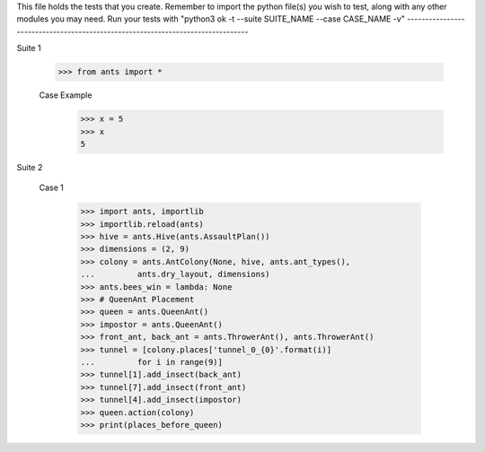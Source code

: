 This file holds the tests that you create. Remember to import the python file(s)
you wish to test, along with any other modules you may need.
Run your tests with "python3 ok -t --suite SUITE_NAME --case CASE_NAME -v"
--------------------------------------------------------------------------------

Suite 1

	>>> from ants import *

	Case Example
		>>> x = 5
		>>> x
		5


Suite 2

		Case 1

				>>> import ants, importlib
				>>> importlib.reload(ants)
				>>> hive = ants.Hive(ants.AssaultPlan())
				>>> dimensions = (2, 9)
				>>> colony = ants.AntColony(None, hive, ants.ant_types(),
				...         ants.dry_layout, dimensions)
				>>> ants.bees_win = lambda: None
				>>> # QueenAnt Placement
				>>> queen = ants.QueenAnt()
				>>> impostor = ants.QueenAnt()
				>>> front_ant, back_ant = ants.ThrowerAnt(), ants.ThrowerAnt()
				>>> tunnel = [colony.places['tunnel_0_{0}'.format(i)]
				...         for i in range(9)]
				>>> tunnel[1].add_insect(back_ant)
				>>> tunnel[7].add_insect(front_ant)
				>>> tunnel[4].add_insect(impostor)
				>>> queen.action(colony)
				>>> print(places_before_queen)
